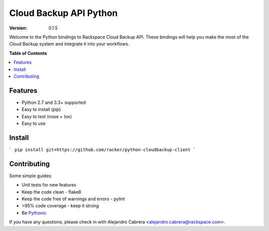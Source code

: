***********************
Cloud Backup API Python
***********************

:version: 0.1.5

Welcome to the Python bindings to Rackspace Cloud Backup API. These
bindings will help you make the most of the Cloud Backup system and
integrate it into your workflows.

**Table of Contents**

.. contents::
    :local:
    :depth: 2
    :backlinks: none

========
Features
========

* Python 2.7 and 3.3+ supported
* Easy to install (pip)
* Easy to test (nose + tox)
* Easy to use

=======
Install
=======

```
pip install git+https://github.com/racker/python-cloudbackup-client
```

============
Contributing
============

Some simple guides:

* Unit tests for new features
* Keep the code clean - flake8
* Keep the code free of warnings and errors - pylint
* >95% code coverage - keep it strong
* Be `Pythonic`_

If you have any questions, please check in with Alejandro Cabrera
<alejandro.cabrera@rackspace.com>.

.. _Pythonic: http://www.python.org/dev/peps/pep-0020/

